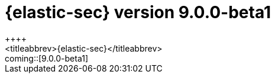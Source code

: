 [[release-notes-security-9.0.0-beta1]]
= {elastic-sec} version 9.0.0-beta1
++++
<titleabbrev>{elastic-sec}</titleabbrev>
++++

coming::[9.0.0-beta1]